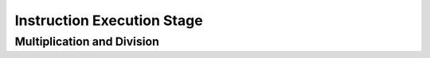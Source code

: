 .. _ex-stage:

Instruction Execution Stage
============================

.. _mult-div:

Multiplication and Division
----------------------------